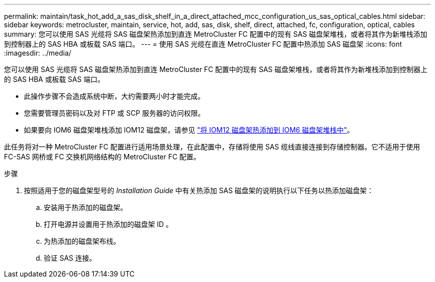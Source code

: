 ---
permalink: maintain/task_hot_add_a_sas_disk_shelf_in_a_direct_attached_mcc_configuration_us_sas_optical_cables.html 
sidebar: sidebar 
keywords: metrocluster, maintain, service, hot, add, sas, disk, shelf, direct, attached, fc, configuration, optical, cables 
summary: 您可以使用 SAS 光缆将 SAS 磁盘架热添加到直连 MetroCluster FC 配置中的现有 SAS 磁盘架堆栈，或者将其作为新堆栈添加到控制器上的 SAS HBA 或板载 SAS 端口。 
---
= 使用 SAS 光缆在直连 MetroCluster FC 配置中热添加 SAS 磁盘架
:icons: font
:imagesdir: ../media/


[role="lead"]
您可以使用 SAS 光缆将 SAS 磁盘架热添加到直连 MetroCluster FC 配置中的现有 SAS 磁盘架堆栈，或者将其作为新堆栈添加到控制器上的 SAS HBA 或板载 SAS 端口。

* 此操作步骤不会造成系统中断，大约需要两小时才能完成。
* 您需要管理员密码以及对 FTP 或 SCP 服务器的访问权限。
* 如果要向 IOM6 磁盘架堆栈添加 IOM12 磁盘架，请参见 link:https://docs.netapp.com/platstor/topic/com.netapp.doc.hw-ds-mix-hotadd/home.html["将 IOM12 磁盘架热添加到 IOM6 磁盘架堆栈中"]。


此任务将对一种 MetroCluster FC 配置进行适用场景处理，在此配置中，存储将使用 SAS 缆线直接连接到存储控制器。它不适用于使用 FC-SAS 网桥或 FC 交换机网络结构的 MetroCluster FC 配置。

.步骤
. 按照适用于您的磁盘架型号的 _Installation Guide_ 中有关热添加 SAS 磁盘架的说明执行以下任务以热添加磁盘架：
+
.. 安装用于热添加的磁盘架。
.. 打开电源并设置用于热添加的磁盘架 ID 。
.. 为热添加的磁盘架布线。
.. 验证 SAS 连接。



